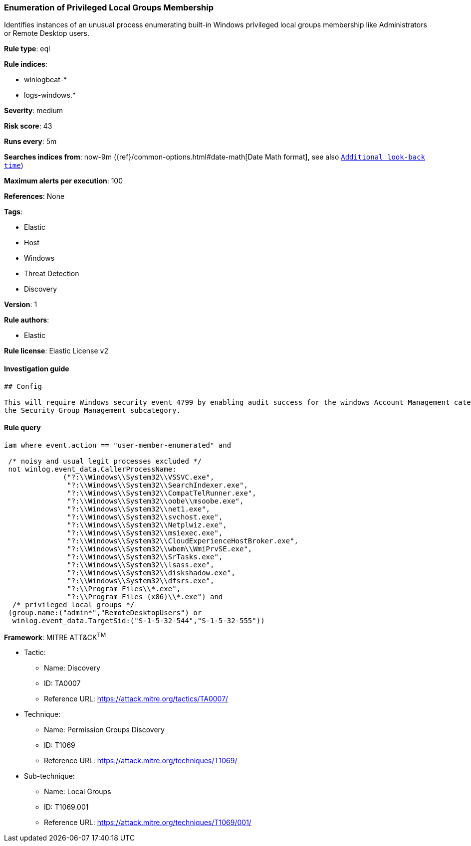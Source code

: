 [[prebuilt-rule-0-14-3-enumeration-of-privileged-local-groups-membership]]
=== Enumeration of Privileged Local Groups Membership

Identifies instances of an unusual process enumerating built-in Windows privileged local groups membership like Administrators or Remote Desktop users.

*Rule type*: eql

*Rule indices*: 

* winlogbeat-*
* logs-windows.*

*Severity*: medium

*Risk score*: 43

*Runs every*: 5m

*Searches indices from*: now-9m ({ref}/common-options.html#date-math[Date Math format], see also <<rule-schedule, `Additional look-back time`>>)

*Maximum alerts per execution*: 100

*References*: None

*Tags*: 

* Elastic
* Host
* Windows
* Threat Detection
* Discovery

*Version*: 1

*Rule authors*: 

* Elastic

*Rule license*: Elastic License v2


==== Investigation guide


[source, markdown]
----------------------------------
## Config

This will require Windows security event 4799 by enabling audit success for the windows Account Management category and
the Security Group Management subcategory.

----------------------------------

==== Rule query


[source, js]
----------------------------------
iam where event.action == "user-member-enumerated" and

 /* noisy and usual legit processes excluded */
 not winlog.event_data.CallerProcessName:
              ("?:\\Windows\\System32\\VSSVC.exe",
               "?:\\Windows\\System32\\SearchIndexer.exe",
               "?:\\Windows\\System32\\CompatTelRunner.exe",
               "?:\\Windows\\System32\\oobe\\msoobe.exe",
               "?:\\Windows\\System32\\net1.exe",
               "?:\\Windows\\System32\\svchost.exe",
               "?:\\Windows\\System32\\Netplwiz.exe",
               "?:\\Windows\\System32\\msiexec.exe",
               "?:\\Windows\\System32\\CloudExperienceHostBroker.exe",
               "?:\\Windows\\System32\\wbem\\WmiPrvSE.exe",
               "?:\\Windows\\System32\\SrTasks.exe",
               "?:\\Windows\\System32\\lsass.exe",
               "?:\\Windows\\System32\\diskshadow.exe",
               "?:\\Windows\\System32\\dfsrs.exe",
               "?:\\Program Files\\*.exe",
               "?:\\Program Files (x86)\\*.exe") and
  /* privileged local groups */
 (group.name:("admin*","RemoteDesktopUsers") or
  winlog.event_data.TargetSid:("S-1-5-32-544","S-1-5-32-555"))

----------------------------------

*Framework*: MITRE ATT&CK^TM^

* Tactic:
** Name: Discovery
** ID: TA0007
** Reference URL: https://attack.mitre.org/tactics/TA0007/
* Technique:
** Name: Permission Groups Discovery
** ID: T1069
** Reference URL: https://attack.mitre.org/techniques/T1069/
* Sub-technique:
** Name: Local Groups
** ID: T1069.001
** Reference URL: https://attack.mitre.org/techniques/T1069/001/
